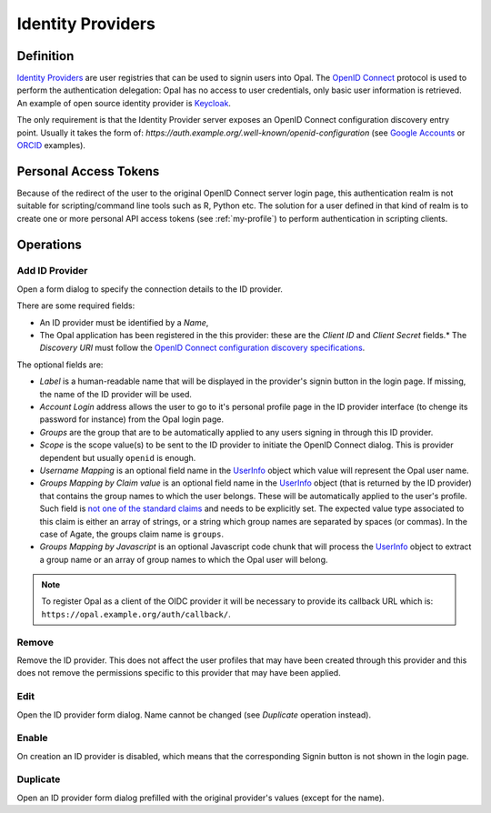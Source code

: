.. _oidc:

Identity Providers
==================

Definition
----------

`Identity Providers <https://en.wikipedia.org/wiki/Identity_provider>`_ are user registries that can be used to signin users into Opal. The
`OpenID Connect <https://en.wikipedia.org/wiki/OpenID_Connect>`_ protocol is used to perform the authentication delegation: Opal has no access
to user credentials, only basic user information is retrieved. An example of open source identity provider is `Keycloak <https://www.keycloak.org/>`_.

The only requirement is that the Identity Provider server exposes an OpenID Connect configuration discovery entry point. Usually it takes the form of:
`https://auth.example.org/.well-known/openid-configuration` (see `Google Accounts <https://accounts.google.com/.well-known/openid-configuration>`_ or
`ORCID <https://orcid.org/.well-known/openid-configuration>`_ examples).

Personal Access Tokens
----------------------

Because of the redirect of the user to the original OpenID Connect server login page, this authentication realm is not suitable for scripting/command line tools such as R, Python etc. The solution for a user defined in that kind of realm is to create one or more personal API access tokens (see :ref:`my-profile`) to perform authentication in scripting clients.

Operations
----------

Add ID Provider
~~~~~~~~~~~~~~~

Open a form dialog to specify the connection details to the ID provider.

There are some required fields:

* An ID provider must be identified by a *Name*,
* The Opal application has been registered in the this provider: these are the *Client ID* and *Client Secret* fields.* The *Discovery URI* must follow the `OpenID Connect configuration discovery specifications <https://openid.net/specs/openid-connect-discovery-1_0.html#ProviderConfig>`_.

The optional fields are:

* *Label* is a human-readable name that will be displayed in the provider's signin button in the login page. If missing, the name of the ID provider will be used.
* *Account Login* address allows the user to go to it's personal profile page in the ID provider interface (to chenge its password for instance) from the Opal login page.
* *Groups* are the group that are to be automatically applied to any users signing in through this ID provider.
* *Scope* is the scope value(s) to be sent to the ID provider to initiate the OpenID Connect dialog. This is provider dependent but usually ``openid`` is enough.
* *Username Mapping* is an optional field name in the `UserInfo <https://openid.net/specs/openid-connect-core-1_0.html#UserInfo>`_ object which value will represent the Opal user name.
* *Groups Mapping by Claim value* is an optional field name in the `UserInfo <https://openid.net/specs/openid-connect-core-1_0.html#UserInfo>`_ object (that is returned by the ID provider) that contains the group names to which the user belongs. These will be automatically applied to the user's profile. Such field is `not one of the standard claims <https://openid.net/specs/openid-connect-core-1_0.html#StandardClaims>`_ and needs to be explicitly set. The expected value type associated to this claim is either an array of strings, or a string which group names are separated by spaces (or commas). In the case of Agate, the groups claim name is ``groups``.
* *Groups Mapping by Javascript* is an optional Javascript code chunk that will process the `UserInfo <https://openid.net/specs/openid-connect-core-1_0.html#UserInfo>`_ object to extract a group name or an array of group names to which the Opal user will belong.

.. note::

  To register Opal as a client of the OIDC provider it will be necessary to provide its callback URL which is: ``https://opal.example.org/auth/callback/``.

Remove
~~~~~~

Remove the ID provider. This does not affect the user profiles that may have been created through this provider and this does not remove the permissions
specific to this provider that may have been applied.

Edit
~~~~

Open the ID provider form dialog. Name cannot be changed (see *Duplicate* operation instead).

Enable
~~~~~~

On creation an ID provider is disabled, which means that the corresponding Signin button is not shown in the login page.

Duplicate
~~~~~~~~~

Open an ID provider form dialog prefilled with the original provider's values (except for the name).
